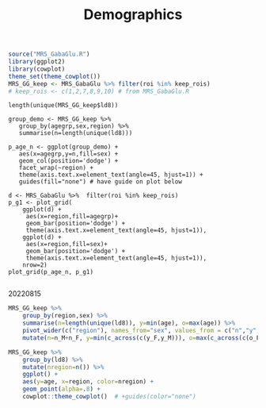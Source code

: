 #+TITLE: Demographics

# demographics by region
# would be better as org-babel or RMarkdown document
# initial 20220725. revisited 20220815
#+begin_src R :session :results none
source("MRS_GabaGlu.R")
library(ggplot2)
library(cowplot)
theme_set(theme_cowplot())
MRS_GG_keep <- MRS_GabaGlu %>% filter(roi %in% keep_rois)
# keep_rois <- c(1,2,7,8,9,10) # from MRS_GabaGlu.R
#+end_src

#+begin_src R :session 
length(unique(MRS_GG_keep$ld8)) 
#+end_src

#+RESULTS:
: 137

#+begin_src R :results graphics file :file imgs/region_agegrp.png :session 
group_demo <- MRS_GG_keep %>%
   group_by(agegrp,sex,region) %>%
   summarise(n=length(unique(ld8)))

p_age_n <- ggplot(group_demo) +
   aes(x=agegrp,y=n,fill=sex) +
   geom_col(position='dodge') +
   facet_wrap(~region) +
   theme(axis.text.x=element_text(angle=45, hjust=1)) +
   guides(fill="none") # have guide on plot below

d <- MRS_GabaGlu %>%  filter(roi %in% keep_rois)
p_g1 <- plot_grid(
    ggplot(d) +
     aes(x=region,fill=agegrp)+
     geom_bar(position='dodge') +
     theme(axis.text.x=element_text(angle=45, hjust=1)),
    ggplot(d) +
     aes(x=region,fill=sex)+
     geom_bar(position='dodge') +
     theme(axis.text.x=element_text(angle=45, hjust=1)),
    nrow=2)
plot_grid(p_age_n, p_g1)

#+end_src

#+RESULTS:
[[file:imgs/region_agegrp.png]]


20220815
#+begin_src R :session :colnames yes
MRS_GG_keep %>%
    group_by(region,sex) %>%
    summarise(n=length(unique(ld8)), y=min(age), o=max(age)) %>%
    pivot_wider(c("region"), names_from="sex", values_from = c("n","y","o")) %>%
    mutate(n=n_M+n_F, y=min(c_across(c(y_F,y_M))), o=max(c_across(c(o_F,o_M))))
#+END_SRC

#+RESULTS:
| region     | n_F | n_M |   y_F |   y_M |   o_F |   o_M |   n |     y |     o |
|------------+-----+-----+-------+-------+-------+-------+-----+-------+-------|
| ACC        |  57 |  65 | 10.59 | 10.18 | 29.63 | 30.44 | 122 | 10.18 | 30.44 |
| LAntInsula |  55 |  60 | 10.59 | 10.18 | 29.63 | 30.44 | 115 | 10.18 | 30.44 |
| LDLPFC     |  47 |  54 | 10.59 | 10.18 | 29.63 | 30.44 | 101 | 10.18 | 30.44 |
| MPFC       |  56 |  57 | 10.59 | 11.48 | 29.63 | 29.48 | 113 | 10.59 | 29.63 |
| RAntInsula |  62 |  61 | 10.59 | 10.18 | 29.63 | 30.44 | 123 | 10.18 | 30.44 |
| RDLPFC     |  46 |  53 | 10.89 | 10.18 | 29.63 | 29.48 |  99 | 10.18 | 29.63 |


#+begin_src R :results graphics file :file imgs/agge_region_ :session
MRS_GG_keep %>%
    group_by(ld8) %>%
    mutate(nregion=n()) %>%
    ggplot() +
    aes(y=age, x=region, color=nregion) +
    geom_point(alpha=.8) +
    cowplot::theme_cowplot()  # +guides(color="none")
#+END_SRC
